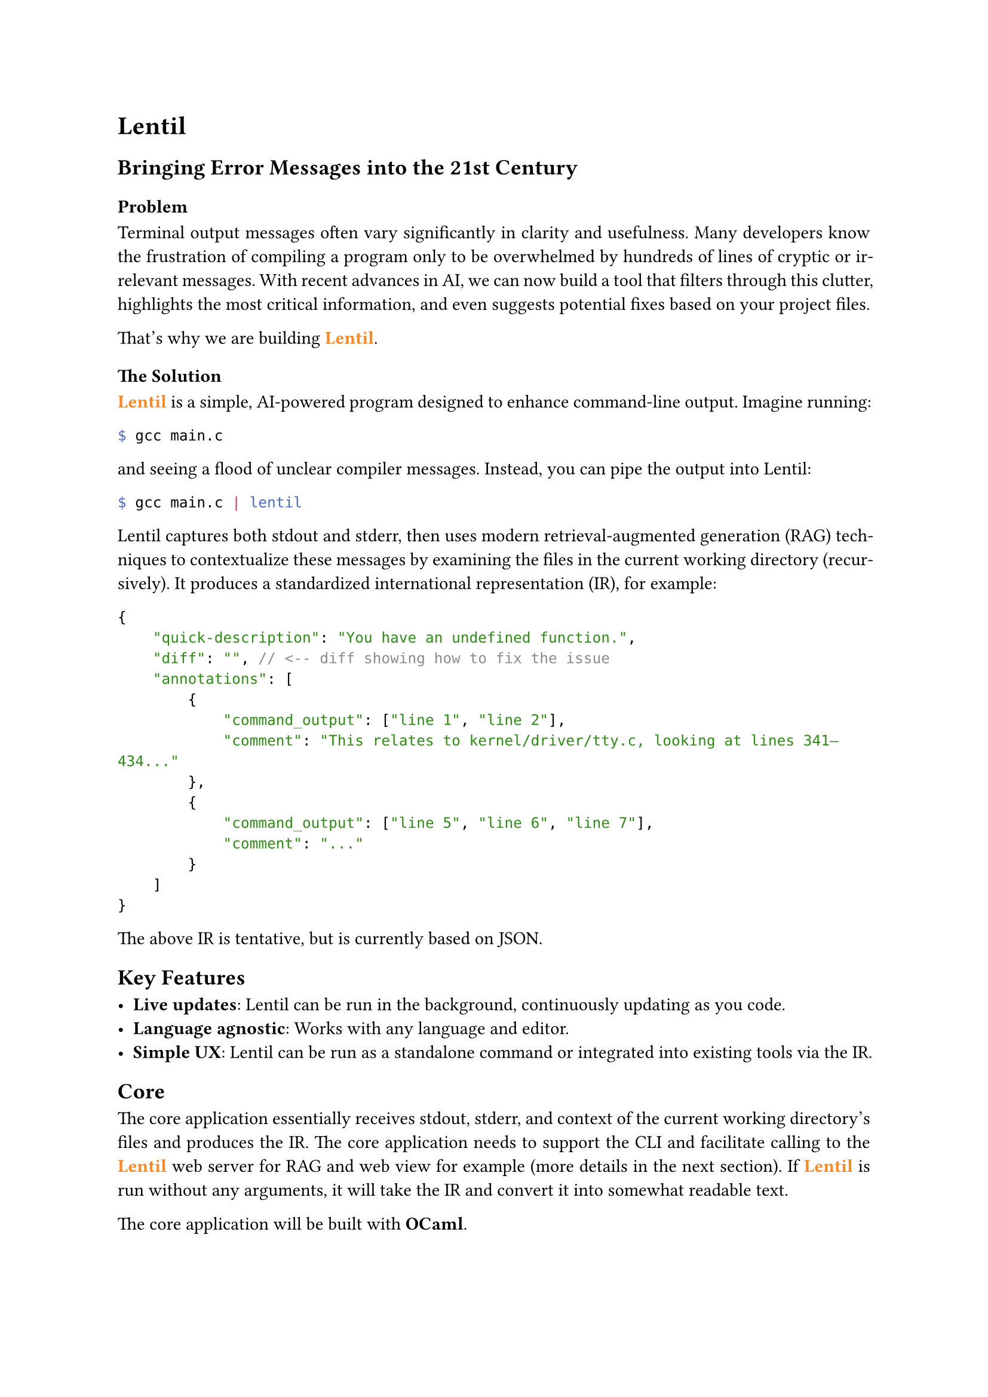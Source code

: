 #set par(justify: true)
#set text(
  font: "Helvetica",
)

#let lentil = {
  text(orange, box[*Lentil*])
}

= Lentil
== Bringing Error Messages into the 21st Century


=== Problem

Terminal output messages often vary significantly in clarity and usefulness. Many developers know the frustration of compiling a program only to be overwhelmed by hundreds of lines of cryptic or irrelevant messages. With recent advances in AI, we can now build a tool that filters through this clutter, highlights the most critical information, and even suggests potential fixes based on your project files.

That's why we are building #lentil.

=== The Solution

#lentil is a simple, AI-powered program designed to enhance command-line output. Imagine running:

```sh
$ gcc main.c
```

and seeing a flood of unclear compiler messages. Instead, you can pipe the output into Lentil:

```sh
$ gcc main.c | lentil
```

Lentil captures both stdout and stderr, then uses modern retrieval-augmented generation (RAG) techniques to contextualize these messages by examining the files in the current working directory (recursively). It produces a standardized international representation (IR), for example:

```json
{
    "quick-description": "You have an undefined function.",
    "diff": "", // <-- diff showing how to fix the issue
    "annotations": [
        {
            "command_output": ["line 1", "line 2"],
            "comment": "This relates to kernel/driver/tty.c, looking at lines 341–434..."
        },
        {
            "command_output": ["line 5", "line 6", "line 7"],
            "comment": "..."
        }
    ]
}
```

The above IR is tentative, but is currently based on JSON.

== Key Features

- *Live updates*: Lentil can be run in the background, continuously updating as you code.
- *Language agnostic*: Works with any language and editor.
- *Simple UX*: Lentil can be run as a standalone command or integrated into existing tools via the IR.

== Core

The core application essentially receives stdout, stderr, and context of the current working directory's files and produces the IR.
The core application needs to support the CLI and facilitate calling to the #lentil web server for RAG and web view for example (more details in the next section).
If #lentil is run without any arguments, it will take the IR and convert it into somewhat readable text.

The core application will be built with *OCaml*.

== Web Server

Lentil also has a web server component.
The web server's purpose is threefold:
1. Facilitating RAG (via chromadb vector database).
2. LLM inference (ollama or openai etc.).
3. Hosting web view.

For the third point (hosting web view), if `lentil --web` is run, it will generate the IR and additionally send it to the web server.
The web server will then render it.

The web server will be written in *Python* and can be run with

```sh
$ lentil serve
# Now serving at 127.0.0.1:4321
```
